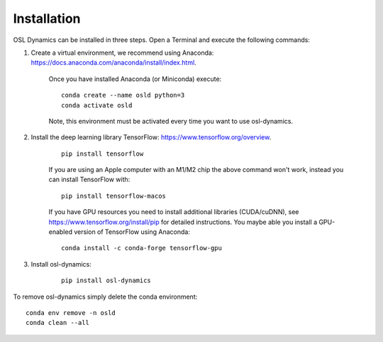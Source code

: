 Installation
============

OSL Dynamics can be installed in three steps. Open a Terminal and execute the following commands:

#. Create a virtual environment, we recommend using Anaconda: https://docs.anaconda.com/anaconda/install/index.html.

    Once you have installed Anaconda (or Miniconda) execute:

    ::

        conda create --name osld python=3
        conda activate osld

    Note, this environment must be activated every time you want to use osl-dynamics.

#. Install the deep learning library TensorFlow: https://www.tensorflow.org/overview.

    ::

        pip install tensorflow

    If you are using an Apple computer with an M1/M2 chip the above command won't work, instead you can install TensorFlow with:

    ::

        pip install tensorflow-macos

    If you have GPU resources you need to install additional libraries (CUDA/cuDNN), see https://www.tensorflow.org/install/pip for detailed instructions. You maybe able you install a GPU-enabled version of TensorFlow using Anaconda:

    ::

        conda install -c conda-forge tensorflow-gpu

#. Install osl-dynamics:

    ::

        pip install osl-dynamics

To remove osl-dynamics simply delete the conda environment:

::

    conda env remove -n osld
    conda clean --all
